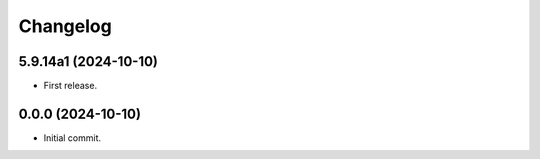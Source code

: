 Changelog
=========

5.9.14a1 (2024-10-10)
---------------------
- First release.

0.0.0 (2024-10-10)
------------------
- Initial commit.
